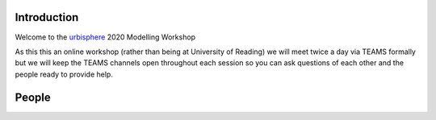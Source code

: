 Introduction
~~~~~~~~~~~~

Welcome to the `urbisphere <http://urbisphere.eu/>`_ 2020 Modelling Workshop


As this this an online workshop (rather than being at University of Reading) we will meet twice a day via TEAMS formally but we will keep the TEAMS channels open throughout each session so you can ask questions of each other and the people ready to provide help.


People
~~~~~~
